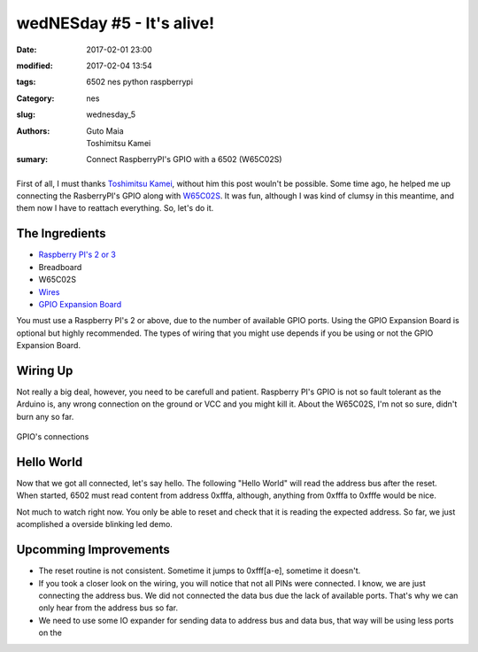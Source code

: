 wedNESday #5 - It's alive!
##########################

:date: 2017-02-01 23:00
:modified: 2017-02-04 13:54
:tags: 6502 nes python raspberrypi
:Category: nes
:slug: wednesday_5
:authors: Guto Maia, Toshimitsu Kamei
:sumary: Connect RaspberryPI's GPIO with a 6502 (W65C02S)

.. figure:: {filename}/images/blender_terminal.jpg
    :align: center
    :alt: it's alive
    :scale: 50%

First of all, I must thanks `Toshimitsu Kamei <https://twitter.com/salexkidd>`_, without him this post wouln't be possible. Some time ago, he helped me up connecting the RasberryPI's GPIO along with `W65C02S <http://datasheets.chipdb.org/Western%20Design/W65C02S.pdf>`_. It was fun, although I was kind of clumsy in this meantime, and them now I have to reattach everything. So, let's do it.

The Ingredients
===============

- `Raspberry PI's 2 or 3 <https://www.amazon.com/gp/product/B01CD5VC92/ref=as_li_tl?ie=UTF8&camp=1789&creative=9325&creativeASIN=B01CD5VC92&linkCode=as2&tag=gutomaia-20&linkId=e9dd7c39ce1445557706ad75cbf52728>`_
- Breadboard
- W65C02S
- `Wires <https://www.amazon.com/Honbay-120pcs-Multicolored-Female-Breadboard/dp/B017NEGTXC>`_
- `GPIO Expansion Board <https://www.amazon.com/gp/product/B01CNKXM54/ref=as_li_tl?ie=UTF8&camp=1789&creative=9325&creativeASIN=B01CNKXM54&linkCode=as2&tag=gutomaia-20&linkId=92cbec6f2c6b0cc63afeaef93116a30b>`_

You must use a Raspberry PI's 2 or above, due to the number of available GPIO ports. Using the GPIO Expansion Board is optional but highly recommended. The types of wiring that you might use depends if you be using or not the GPIO Expansion Board.


Wiring Up
=========

Not really a big deal, however, you need to be carefull and patient. Raspberry PI's GPIO is not so fault tolerant as the Arduino is, any wrong connection on the ground or VCC and you might kill it. About the W65C02S, I'm not so sure, didn't burn any so far.

.. figure:: {filename}/images/blender_breadboard.jpg
    :align: center
    :alt: breadboard.jpg

    GPIO's connections

Hello World
===========

Now that we got all connected, let's say hello. The following "Hello World" will read the address bus after the reset. When started, 6502 must read content from address 0xfffa, although, anything from 0xfffa to 0xfffe would be nice.


.. code-block:: python
    #!/usr/bin/env python
    """
    Sample code by Toshimitsu Kamei <https://twitter.com/salexkidd>
    run as root :)
    """
    import RPi.GPIO as GPIO
    import signal, sys, os, time

    GPIO.setmode(GPIO.BCM)


    ADDRESS_PINS = [
        4, 17, 27, 22, 10, 9, 11, 5, 6, 13, 19, 26, 21, 20, 16, 12
    ]

    RESET_PIN = 8
    CLOCK_PIN = 7


    def terminate(signum, frame):
        GPIO.cleanup()
        sys.exit(0)

    def setup():
        # Address pins
        for pin in ADDRESS_PINS:
            GPIO.setup(pin, GPIO.IN, pull_up_down = GPIO.PUD_DOWN)

        # Reset pin
        GPIO.setup(RESET_PIN, GPIO.OUT)

        # Clock PIN (PHI2)
        GPIO.setup(CLOCK_PIN, GPIO.OUT)

        # SIGINT
        signal.signal(signal.SIGINT, terminate)


    def reset():
        GPIO.output(RESET_PIN, GPIO.HIGH)
        time.sleep(0.1)
        GPIO.output(RESET_PIN, GPIO.LOW)
        time.sleep(0.1)
        GPIO.output(RESET_PIN, GPIO.HIGH)
        print("reset complete")

    def send_clock():
        time.sleep(0.1)
        GPIO.output(CLOCK_PIN, GPIO.LOW)
        time.sleep(0.1)
        GPIO.output(CLOCK_PIN, GPIO.HIGH)

    def read_address():
        pin_state = ""
        for pin in reversed(ADDRESS_PINS):
            pin_state += str(GPIO.input(pin))

        hex_address = hex(int(pin_state, 2))
        return pin_state, hex_address

    def read_address2():
        pins = [int(GPIO.input(pin) for pin in ADDRESS_PINS)]

        state = sum([int(cc) * (2 ** i) for i, cc in enumerate(reversed(pins))])
        return state, hex(state)

    def main_loop():
        while True:
            address = read_address()

            input = None
            input = raw_input('("reset", (n)ext, "(r)ead"  [{}]> '.format(address))

            if input == "reset":
                reset()
            elif input == "r":
                print("READ!: [{}]".format(read_address()))

            else:
                print("READ!: [{}]".format(read_address()))
                send_clock()


    if __name__ == "__main__":
        setup()
        reset()
        try:
            main_loop()
        except:
            terminate()

Not much to watch right now. You only be able to reset and check that it is reading the expected address. So far, we just acomplished a overside blinking led demo.


Upcomming Improvements
======================

- The reset routine is not consistent. Sometime it jumps to 0xfff[a-e], sometime it doesn't.
- If you took a closer look on the wiring, you will notice that not all PINs were connected. I know, we are just connecting the address bus. We did not connected the data bus due the lack of available ports. That's why we can only hear from the address bus so far.
- We need to use some IO expander for sending data to address bus and data bus, that way will be using less ports on the
